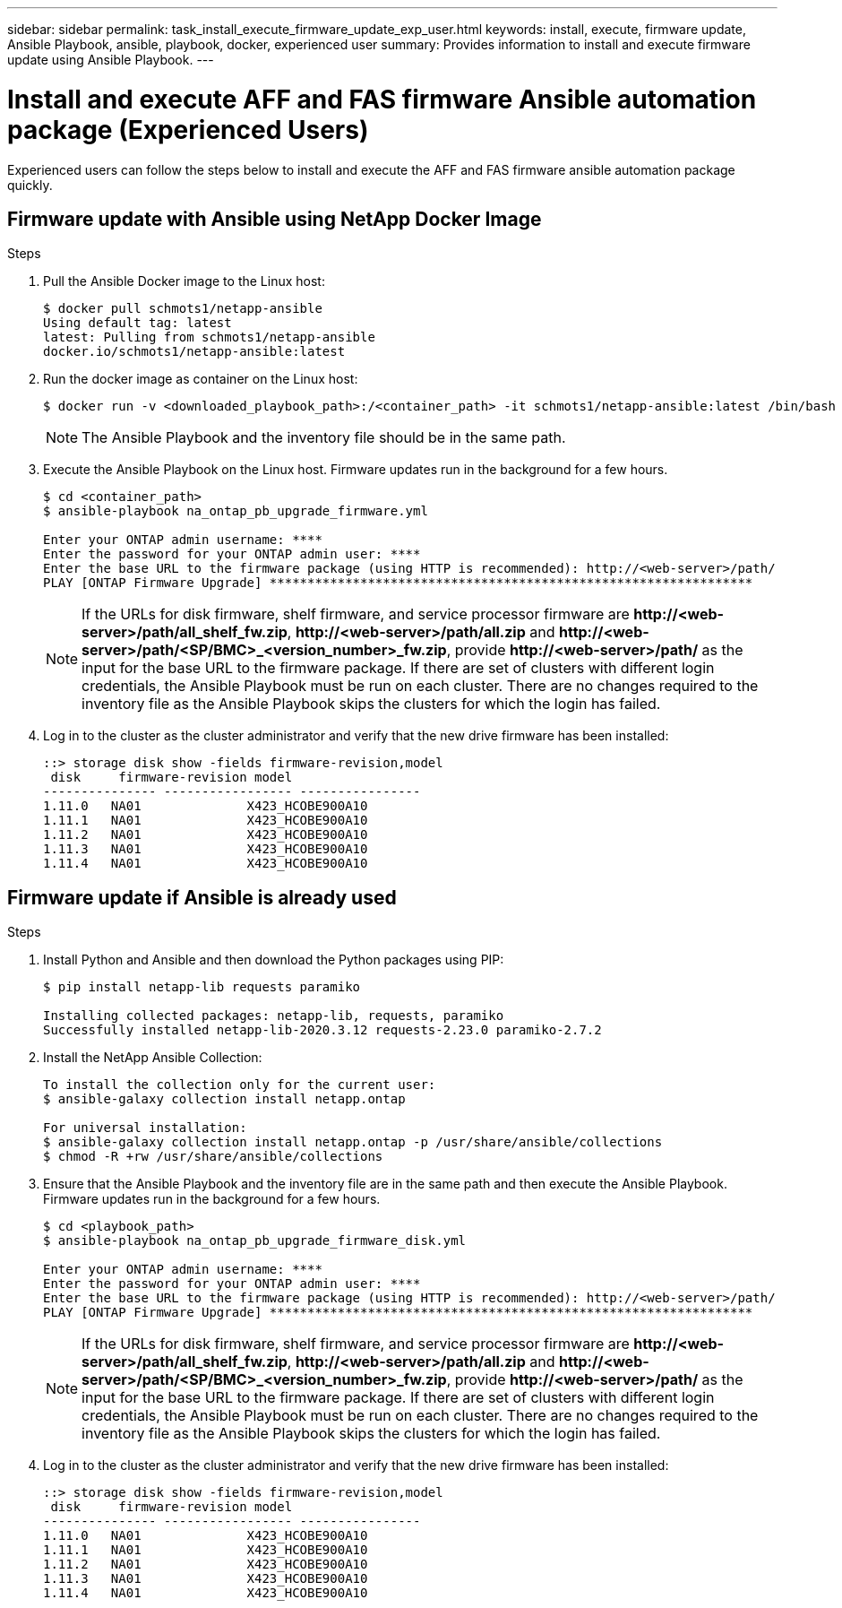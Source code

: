 ---
sidebar: sidebar
permalink: task_install_execute_firmware_update_exp_user.html
keywords: install, execute, firmware update, Ansible Playbook, ansible, playbook, docker, experienced user
summary: Provides information to install and execute firmware update using Ansible Playbook.
---

= Install and execute AFF and FAS firmware Ansible automation package (Experienced Users)
:toc: macro
:toclevels: 1
:hardbreaks:
:nofooter:
:icons: font
:linkattrs:
:imagesdir: ./media/

[.lead]
Experienced users can follow the steps below to install and execute the AFF and FAS firmware ansible automation package quickly.

== Firmware update with Ansible using NetApp Docker Image

.Steps
. Pull the Ansible Docker image to the Linux host:
+
----
$ docker pull schmots1/netapp-ansible
Using default tag: latest
latest: Pulling from schmots1/netapp-ansible
docker.io/schmots1/netapp-ansible:latest
----
. Run the docker image as container on the Linux host:
+
----
$ docker run -v <downloaded_playbook_path>:/<container_path> -it schmots1/netapp-ansible:latest /bin/bash
----
NOTE: The Ansible Playbook and the inventory file should be in the same path.

. Execute the Ansible Playbook on the Linux host. Firmware updates run in the background for a few hours.
+
----
$ cd <container_path>
$ ansible-playbook na_ontap_pb_upgrade_firmware.yml

Enter your ONTAP admin username: ****
Enter the password for your ONTAP admin user: ****
Enter the base URL to the firmware package (using HTTP is recommended): http://<web-server>/path/
PLAY [ONTAP Firmware Upgrade] ****************************************************************
----
NOTE: If the URLs for disk firmware, shelf firmware, and service processor firmware are *\http://<web-server>/path/all_shelf_fw.zip*, *\http://<web-server>/path/all.zip* and  *\http://<web-server>/path/<SP/BMC>_<version_number>_fw.zip*, provide *\http://<web-server>/path/* as the input for the base URL to the firmware package. If there are set of clusters with different login credentials, the Ansible Playbook must be run on each cluster. There are no changes required to the inventory file as the Ansible Playbook skips the clusters for which the login has failed.

. Log in to the cluster as the cluster administrator and verify that the new drive firmware has been installed:
+
----
::> storage disk show -fields firmware-revision,model
 disk     firmware-revision model
--------------- ----------------- ----------------
1.11.0   NA01              X423_HCOBE900A10
1.11.1   NA01              X423_HCOBE900A10
1.11.2   NA01              X423_HCOBE900A10
1.11.3   NA01              X423_HCOBE900A10
1.11.4   NA01              X423_HCOBE900A10
----


== Firmware update if Ansible is already used

.Steps
. Install Python and Ansible and then download the Python packages using PIP:
+
----
$ pip install netapp-lib requests paramiko

Installing collected packages: netapp-lib, requests, paramiko
Successfully installed netapp-lib-2020.3.12 requests-2.23.0 paramiko-2.7.2
----
. Install the NetApp Ansible Collection:
+
----
To install the collection only for the current user:
$ ansible-galaxy collection install netapp.ontap

For universal installation:
$ ansible-galaxy collection install netapp.ontap -p /usr/share/ansible/collections
$ chmod -R +rw /usr/share/ansible/collections
----
. Ensure that the Ansible Playbook and the inventory file are in the same path and then execute the Ansible Playbook. Firmware updates run in the background for a few hours.
+
----
$ cd <playbook_path>
$ ansible-playbook na_ontap_pb_upgrade_firmware_disk.yml

Enter your ONTAP admin username: ****
Enter the password for your ONTAP admin user: ****
Enter the base URL to the firmware package (using HTTP is recommended): http://<web-server>/path/
PLAY [ONTAP Firmware Upgrade] ****************************************************************
----
NOTE: If the URLs for disk firmware, shelf firmware, and service processor firmware are *\http://<web-server>/path/all_shelf_fw.zip*, *\http://<web-server>/path/all.zip* and  *\http://<web-server>/path/<SP/BMC>_<version_number>_fw.zip*, provide *\http://<web-server>/path/* as the input for the base URL to the firmware package. If there are set of clusters with different login credentials, the Ansible Playbook must be run on each cluster. There are no changes required to the inventory file as the Ansible Playbook skips the clusters for which the login has failed.

. Log in to the cluster as the cluster administrator and verify that the new drive firmware has been installed:
+
----
::> storage disk show -fields firmware-revision,model
 disk     firmware-revision model
--------------- ----------------- ----------------
1.11.0   NA01              X423_HCOBE900A10
1.11.1   NA01              X423_HCOBE900A10
1.11.2   NA01              X423_HCOBE900A10
1.11.3   NA01              X423_HCOBE900A10
1.11.4   NA01              X423_HCOBE900A10
----
